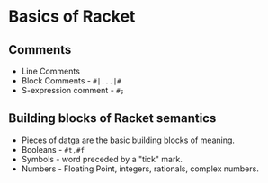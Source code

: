 * Basics of Racket
** Comments
   - Line Comments
   - Block Comments - ~#|...|#~
   - S-expression comment - ~#;~
** Building blocks of Racket semantics
   - Pieces of datga are the basic building blocks of meaning.
   - Booleans - ~#t,#f~
   - Symbols - word preceded by a "tick" mark.
   - Numbers - Floating Point, integers, rationals, complex numbers.
